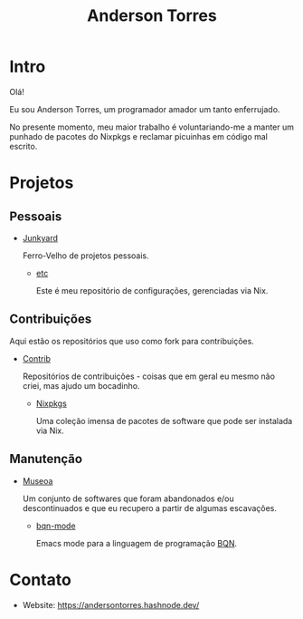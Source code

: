 # -*- mode: org; coding: utf-8-unix; fill-column: 80 -*-

#+title: Anderson Torres

* Intro

Olá!

Eu sou Anderson Torres, um programador amador um tanto enferrujado.

No presente momento, meu maior trabalho é voluntariando-me a manter um punhado
de pacotes do Nixpkgs e reclamar picuinhas em código mal escrito.

* Projetos

** Pessoais

- [[https://github.com/orgs/atorres1985-junkyard/repositories][Junkyard]]

  Ferro-Velho de projetos pessoais.

  - [[https://github.com/atorres1985-junkyard/etc][etc]]

    Este é meu repositório de configurações, gerenciadas via Nix.

** Contribuições

Aqui estão os repositórios que uso como fork para contribuições.

- [[https://github.com/orgs/atorres1985-contrib/repositories][Contrib]]

  Repositórios de contribuições - coisas que em geral eu mesmo não criei, mas
  ajudo um bocadinho.

  - [[https://github.com/atorres1985-contrib/nixpkgs][Nixpkgs]]

    Uma coleção imensa de pacotes de software que pode ser instalada via Nix.

** Manutenção

- [[https://github.com/orgs/museoa/repositories][Museoa]]

  Um conjunto de softwares que foram abandonados e/ou descontinuados e que eu
  recupero a partir de algumas escavações.

  - [[https://github.com/museoa/bqn-mode][bqn-mode]]

    Emacs mode para a linguagem de programação
    [[https://github.com/mlochbaum/BQN][BQN]].

* Contato

- Website: https://andersontorres.hashnode.dev/
